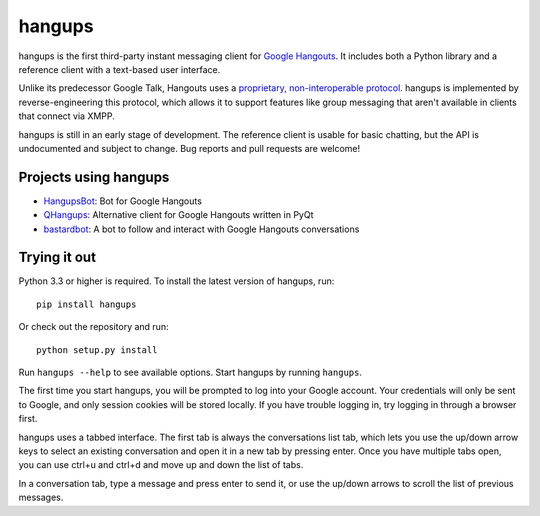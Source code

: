 hangups
=======

.. image:: https://travis-ci.org/tdryer/hangups.svg?branch=master
    :target: https://travis-ci.org/tdryer/hangups
    :alt: Build Status

hangups is the first third-party instant messaging client for `Google
Hangouts`_. It includes both a Python library and a reference client with a
text-based user interface.

Unlike its predecessor Google Talk, Hangouts uses a `proprietary,
non-interoperable protocol`_. hangups is implemented by reverse-engineering
this protocol, which allows it to support features like group messaging that
aren't available in clients that connect via XMPP.

hangups is still in an early stage of development. The reference client is
usable for basic chatting, but the API is undocumented and subject to change.
Bug reports and pull requests are welcome!

.. image:: https://github.com/tdryer/hangups/raw/master/screenshot.png
    :alt: hangups screenshot

.. _Google Hangouts: https://www.google.ca/hangouts/
.. _proprietary, non-interoperable protocol: https://www.eff.org/deeplinks/2013/05/google-abandons-open-standards-instant-messaging

Projects using hangups
----------------------

- `HangupsBot`_: Bot for Google Hangouts
- `QHangups`_: Alternative client for Google Hangouts written in PyQt
- `bastardbot`_: A bot to follow and interact with Google Hangouts conversations

.. _HangupsBot: https://github.com/xmikos/hangupsbot
.. _QHangups: https://github.com/xmikos/qhangups
.. _bastardbot: https://github.com/elamperti/bastardbot

Trying it out
-------------

Python 3.3 or higher is required. To install the latest version of hangups,
run: ::

 pip install hangups

Or check out the repository and run: ::

 python setup.py install

Run ``hangups --help`` to see available options. Start hangups by running
``hangups``.

The first time you start hangups, you will be prompted to log into your Google
account. Your credentials will only be sent to Google, and only session cookies
will be stored locally. If you have trouble logging in, try logging in through
a browser first.

hangups uses a tabbed interface. The first tab is always the conversations list
tab, which lets you use the up/down arrow keys to select an existing
conversation and open it in a new tab by pressing enter. Once you have multiple
tabs open, you can use ctrl+u and ctrl+d and move up and down the list of tabs.

In a conversation tab, type a message and press enter to send it, or use the
up/down arrows to scroll the list of previous messages.
